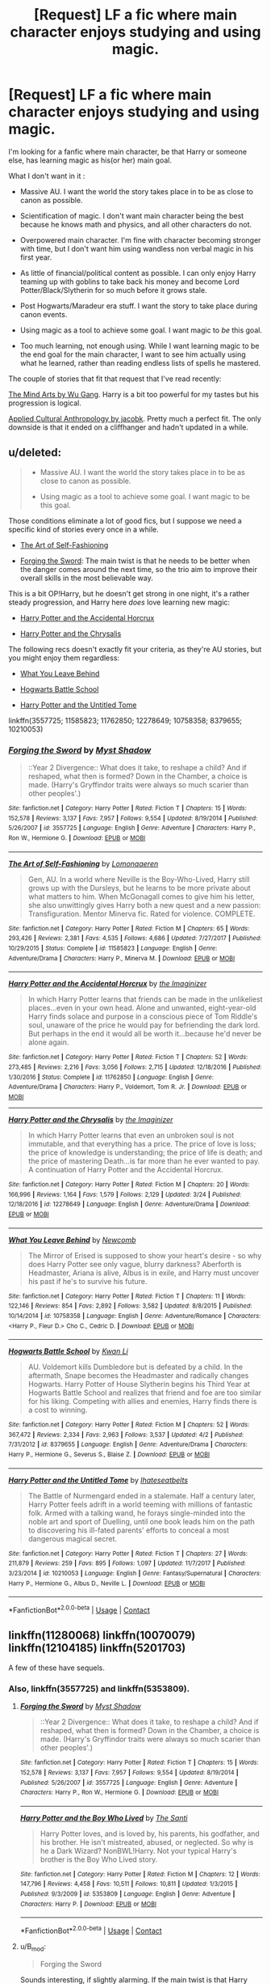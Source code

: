 #+TITLE: [Request] LF a fic where main character enjoys studying and using magic.

* [Request] LF a fic where main character enjoys studying and using magic.
:PROPERTIES:
:Author: B_mod
:Score: 8
:DateUnix: 1523434816.0
:DateShort: 2018-Apr-11
:FlairText: Request
:END:
I'm looking for a fanfic where main character, be that Harry or someone else, has learning magic as his(or her) main goal.

What I don't want in it :

- Massive AU. I want the world the story takes place in to be as close to canon as possible.

- Scientification of magic. I don't want main character being the best because he knows math and physics, and all other characters do not.

- Overpowered main character. I'm fine with character becoming stronger with time, but I don't want him using wandless non verbal magic in his first year.

- As little of financial/political content as possible. I can only enjoy Harry teaming up with goblins to take back his money and become Lord Potter/Black/Slytherin for so much before it grows stale.

- Post Hogwarts/Maradeur era stuff. I want the story to take place during canon events.

- Using magic as a tool to achieve some goal. I want magic to /be/ this goal.

- Too much learning, not enough using. While I want learning magic to be the end goal for the main character, I want to see him actually using what he learned, rather than reading endless lists of spells he mastered.

The couple of stories that fit that request that I've read recently:

[[https://fanfiction.net/s/12740667/1/The-Mind-Arts][The Mind Arts by Wu Gang]]. Harry is a bit too powerful for my tastes but his progression is logical.

[[https://fanfiction.net/s/9238861/1/Applied-Cultural-Anthropology-or][Applied Cultural Anthropology by jacobk]]. Pretty much a perfect fit. The only downside is that it ended on a cliffhanger and hadn't updated in a while.


** u/deleted:
#+begin_quote

  - Massive AU. I want the world the story takes place in to be as close to canon as possible.

  - Using magic as a tool to achieve some goal. I want magic to be this goal.
#+end_quote

Those conditions eliminate a lot of good fics, but I suppose we need a specific kind of stories every once in a while.

- [[https://www.fanfiction.net/s/11585823/1/The-Art-of-Self-Fashioning][The Art of Self-Fashioning]]

- [[https://www.fanfiction.net/s/3557725/1/Forging-the-Sword][Forging the Sword]]: The main twist is that he needs to be better when the danger comes around the next time, so the trio aim to improve their overall skills in the most believable way.

This is a bit OP!Harry, but he doesn't get strong in one night, it's a rather steady progression, and Harry here /does/ love learning new magic:

- [[https://www.fanfiction.net/s/11762850/1/Harry-Potter-and-the-Accidental-Horcrux][Harry Potter and the Accidental Horcrux]]

- [[https://www.fanfiction.net/s/12278649/1/Harry-Potter-and-the-Chrysalis][Harry Potter and the Chrysalis]]

The following recs doesn't exactly fit your criteria, as they're AU stories, but you might enjoy them regardless:

- [[https://www.fanfiction.net/s/10758358/1/What-You-Leave-Behind][What You Leave Behind]]

- [[https://www.fanfiction.net/s/8379655/1/Hogwarts-Battle-School][Hogwarts Battle School]]

- [[https://www.fanfiction.net/s/10210053/1/Harry-Potter-and-the-Untitled-Tome][Harry Potter and the Untitled Tome]]

linkffn(3557725; 11585823; 11762850; 12278649; 10758358; 8379655; 10210053)
:PROPERTIES:
:Score: 4
:DateUnix: 1523469408.0
:DateShort: 2018-Apr-11
:END:

*** [[https://www.fanfiction.net/s/3557725/1/][*/Forging the Sword/*]] by [[https://www.fanfiction.net/u/318654/Myst-Shadow][/Myst Shadow/]]

#+begin_quote
  ::Year 2 Divergence:: What does it take, to reshape a child? And if reshaped, what then is formed? Down in the Chamber, a choice is made. (Harry's Gryffindor traits were always so much scarier than other peoples'.)
#+end_quote

^{/Site/:} ^{fanfiction.net} ^{*|*} ^{/Category/:} ^{Harry} ^{Potter} ^{*|*} ^{/Rated/:} ^{Fiction} ^{T} ^{*|*} ^{/Chapters/:} ^{15} ^{*|*} ^{/Words/:} ^{152,578} ^{*|*} ^{/Reviews/:} ^{3,137} ^{*|*} ^{/Favs/:} ^{7,957} ^{*|*} ^{/Follows/:} ^{9,554} ^{*|*} ^{/Updated/:} ^{8/19/2014} ^{*|*} ^{/Published/:} ^{5/26/2007} ^{*|*} ^{/id/:} ^{3557725} ^{*|*} ^{/Language/:} ^{English} ^{*|*} ^{/Genre/:} ^{Adventure} ^{*|*} ^{/Characters/:} ^{Harry} ^{P.,} ^{Ron} ^{W.,} ^{Hermione} ^{G.} ^{*|*} ^{/Download/:} ^{[[http://www.ff2ebook.com/old/ffn-bot/index.php?id=3557725&source=ff&filetype=epub][EPUB]]} ^{or} ^{[[http://www.ff2ebook.com/old/ffn-bot/index.php?id=3557725&source=ff&filetype=mobi][MOBI]]}

--------------

[[https://www.fanfiction.net/s/11585823/1/][*/The Art of Self-Fashioning/*]] by [[https://www.fanfiction.net/u/1265079/Lomonaaeren][/Lomonaaeren/]]

#+begin_quote
  Gen, AU. In a world where Neville is the Boy-Who-Lived, Harry still grows up with the Dursleys, but he learns to be more private about what matters to him. When McGonagall comes to give him his letter, she also unwittingly gives Harry both a new quest and a new passion: Transfiguration. Mentor Minerva fic. Rated for violence. COMPLETE.
#+end_quote

^{/Site/:} ^{fanfiction.net} ^{*|*} ^{/Category/:} ^{Harry} ^{Potter} ^{*|*} ^{/Rated/:} ^{Fiction} ^{M} ^{*|*} ^{/Chapters/:} ^{65} ^{*|*} ^{/Words/:} ^{293,426} ^{*|*} ^{/Reviews/:} ^{2,381} ^{*|*} ^{/Favs/:} ^{4,535} ^{*|*} ^{/Follows/:} ^{4,686} ^{*|*} ^{/Updated/:} ^{7/27/2017} ^{*|*} ^{/Published/:} ^{10/29/2015} ^{*|*} ^{/Status/:} ^{Complete} ^{*|*} ^{/id/:} ^{11585823} ^{*|*} ^{/Language/:} ^{English} ^{*|*} ^{/Genre/:} ^{Adventure/Drama} ^{*|*} ^{/Characters/:} ^{Harry} ^{P.,} ^{Minerva} ^{M.} ^{*|*} ^{/Download/:} ^{[[http://www.ff2ebook.com/old/ffn-bot/index.php?id=11585823&source=ff&filetype=epub][EPUB]]} ^{or} ^{[[http://www.ff2ebook.com/old/ffn-bot/index.php?id=11585823&source=ff&filetype=mobi][MOBI]]}

--------------

[[https://www.fanfiction.net/s/11762850/1/][*/Harry Potter and the Accidental Horcrux/*]] by [[https://www.fanfiction.net/u/3306612/the-Imaginizer][/the Imaginizer/]]

#+begin_quote
  In which Harry Potter learns that friends can be made in the unlikeliest places...even in your own head. Alone and unwanted, eight-year-old Harry finds solace and purpose in a conscious piece of Tom Riddle's soul, unaware of the price he would pay for befriending the dark lord. But perhaps in the end it would all be worth it...because he'd never be alone again.
#+end_quote

^{/Site/:} ^{fanfiction.net} ^{*|*} ^{/Category/:} ^{Harry} ^{Potter} ^{*|*} ^{/Rated/:} ^{Fiction} ^{T} ^{*|*} ^{/Chapters/:} ^{52} ^{*|*} ^{/Words/:} ^{273,485} ^{*|*} ^{/Reviews/:} ^{2,216} ^{*|*} ^{/Favs/:} ^{3,056} ^{*|*} ^{/Follows/:} ^{2,715} ^{*|*} ^{/Updated/:} ^{12/18/2016} ^{*|*} ^{/Published/:} ^{1/30/2016} ^{*|*} ^{/Status/:} ^{Complete} ^{*|*} ^{/id/:} ^{11762850} ^{*|*} ^{/Language/:} ^{English} ^{*|*} ^{/Genre/:} ^{Adventure/Drama} ^{*|*} ^{/Characters/:} ^{Harry} ^{P.,} ^{Voldemort,} ^{Tom} ^{R.} ^{Jr.} ^{*|*} ^{/Download/:} ^{[[http://www.ff2ebook.com/old/ffn-bot/index.php?id=11762850&source=ff&filetype=epub][EPUB]]} ^{or} ^{[[http://www.ff2ebook.com/old/ffn-bot/index.php?id=11762850&source=ff&filetype=mobi][MOBI]]}

--------------

[[https://www.fanfiction.net/s/12278649/1/][*/Harry Potter and the Chrysalis/*]] by [[https://www.fanfiction.net/u/3306612/the-Imaginizer][/the Imaginizer/]]

#+begin_quote
  In which Harry Potter learns that even an unbroken soul is not immutable, and that everything has a price. The price of love is loss; the price of knowledge is understanding; the price of life is death; and the price of mastering Death...is far more than he ever wanted to pay. A continuation of Harry Potter and the Accidental Horcrux.
#+end_quote

^{/Site/:} ^{fanfiction.net} ^{*|*} ^{/Category/:} ^{Harry} ^{Potter} ^{*|*} ^{/Rated/:} ^{Fiction} ^{M} ^{*|*} ^{/Chapters/:} ^{20} ^{*|*} ^{/Words/:} ^{166,996} ^{*|*} ^{/Reviews/:} ^{1,164} ^{*|*} ^{/Favs/:} ^{1,579} ^{*|*} ^{/Follows/:} ^{2,129} ^{*|*} ^{/Updated/:} ^{3/24} ^{*|*} ^{/Published/:} ^{12/18/2016} ^{*|*} ^{/id/:} ^{12278649} ^{*|*} ^{/Language/:} ^{English} ^{*|*} ^{/Genre/:} ^{Adventure/Drama} ^{*|*} ^{/Download/:} ^{[[http://www.ff2ebook.com/old/ffn-bot/index.php?id=12278649&source=ff&filetype=epub][EPUB]]} ^{or} ^{[[http://www.ff2ebook.com/old/ffn-bot/index.php?id=12278649&source=ff&filetype=mobi][MOBI]]}

--------------

[[https://www.fanfiction.net/s/10758358/1/][*/What You Leave Behind/*]] by [[https://www.fanfiction.net/u/4727972/Newcomb][/Newcomb/]]

#+begin_quote
  The Mirror of Erised is supposed to show your heart's desire - so why does Harry Potter see only vague, blurry darkness? Aberforth is Headmaster, Ariana is alive, Albus is in exile, and Harry must uncover his past if he's to survive his future.
#+end_quote

^{/Site/:} ^{fanfiction.net} ^{*|*} ^{/Category/:} ^{Harry} ^{Potter} ^{*|*} ^{/Rated/:} ^{Fiction} ^{T} ^{*|*} ^{/Chapters/:} ^{11} ^{*|*} ^{/Words/:} ^{122,146} ^{*|*} ^{/Reviews/:} ^{854} ^{*|*} ^{/Favs/:} ^{2,892} ^{*|*} ^{/Follows/:} ^{3,582} ^{*|*} ^{/Updated/:} ^{8/8/2015} ^{*|*} ^{/Published/:} ^{10/14/2014} ^{*|*} ^{/id/:} ^{10758358} ^{*|*} ^{/Language/:} ^{English} ^{*|*} ^{/Genre/:} ^{Adventure/Romance} ^{*|*} ^{/Characters/:} ^{<Harry} ^{P.,} ^{Fleur} ^{D.>} ^{Cho} ^{C.,} ^{Cedric} ^{D.} ^{*|*} ^{/Download/:} ^{[[http://www.ff2ebook.com/old/ffn-bot/index.php?id=10758358&source=ff&filetype=epub][EPUB]]} ^{or} ^{[[http://www.ff2ebook.com/old/ffn-bot/index.php?id=10758358&source=ff&filetype=mobi][MOBI]]}

--------------

[[https://www.fanfiction.net/s/8379655/1/][*/Hogwarts Battle School/*]] by [[https://www.fanfiction.net/u/1023780/Kwan-Li][/Kwan Li/]]

#+begin_quote
  AU. Voldemort kills Dumbledore but is defeated by a child. In the aftermath, Snape becomes the Headmaster and radically changes Hogwarts. Harry Potter of House Slytherin begins his Third Year at Hogwarts Battle School and realizes that friend and foe are too similar for his liking. Competing with allies and enemies, Harry finds there is a cost to winning.
#+end_quote

^{/Site/:} ^{fanfiction.net} ^{*|*} ^{/Category/:} ^{Harry} ^{Potter} ^{*|*} ^{/Rated/:} ^{Fiction} ^{M} ^{*|*} ^{/Chapters/:} ^{52} ^{*|*} ^{/Words/:} ^{367,472} ^{*|*} ^{/Reviews/:} ^{2,334} ^{*|*} ^{/Favs/:} ^{2,963} ^{*|*} ^{/Follows/:} ^{3,537} ^{*|*} ^{/Updated/:} ^{4/2} ^{*|*} ^{/Published/:} ^{7/31/2012} ^{*|*} ^{/id/:} ^{8379655} ^{*|*} ^{/Language/:} ^{English} ^{*|*} ^{/Genre/:} ^{Adventure/Drama} ^{*|*} ^{/Characters/:} ^{Harry} ^{P.,} ^{Hermione} ^{G.,} ^{Severus} ^{S.,} ^{Blaise} ^{Z.} ^{*|*} ^{/Download/:} ^{[[http://www.ff2ebook.com/old/ffn-bot/index.php?id=8379655&source=ff&filetype=epub][EPUB]]} ^{or} ^{[[http://www.ff2ebook.com/old/ffn-bot/index.php?id=8379655&source=ff&filetype=mobi][MOBI]]}

--------------

[[https://www.fanfiction.net/s/10210053/1/][*/Harry Potter and the Untitled Tome/*]] by [[https://www.fanfiction.net/u/5608530/Ihateseatbelts][/Ihateseatbelts/]]

#+begin_quote
  The Battle of Nurmengard ended in a stalemate. Half a century later, Harry Potter feels adrift in a world teeming with millions of fantastic folk. Armed with a talking wand, he forays single-minded into the noble art and sport of Duelling, until one book leads him on the path to discovering his ill-fated parents' efforts to conceal a most dangerous magical secret.
#+end_quote

^{/Site/:} ^{fanfiction.net} ^{*|*} ^{/Category/:} ^{Harry} ^{Potter} ^{*|*} ^{/Rated/:} ^{Fiction} ^{T} ^{*|*} ^{/Chapters/:} ^{27} ^{*|*} ^{/Words/:} ^{211,879} ^{*|*} ^{/Reviews/:} ^{259} ^{*|*} ^{/Favs/:} ^{895} ^{*|*} ^{/Follows/:} ^{1,097} ^{*|*} ^{/Updated/:} ^{11/7/2017} ^{*|*} ^{/Published/:} ^{3/23/2014} ^{*|*} ^{/id/:} ^{10210053} ^{*|*} ^{/Language/:} ^{English} ^{*|*} ^{/Genre/:} ^{Fantasy/Supernatural} ^{*|*} ^{/Characters/:} ^{Harry} ^{P.,} ^{Hermione} ^{G.,} ^{Albus} ^{D.,} ^{Neville} ^{L.} ^{*|*} ^{/Download/:} ^{[[http://www.ff2ebook.com/old/ffn-bot/index.php?id=10210053&source=ff&filetype=epub][EPUB]]} ^{or} ^{[[http://www.ff2ebook.com/old/ffn-bot/index.php?id=10210053&source=ff&filetype=mobi][MOBI]]}

--------------

*FanfictionBot*^{2.0.0-beta} | [[https://github.com/tusing/reddit-ffn-bot/wiki/Usage][Usage]] | [[https://www.reddit.com/message/compose?to=tusing][Contact]]
:PROPERTIES:
:Author: FanfictionBot
:Score: 1
:DateUnix: 1523469443.0
:DateShort: 2018-Apr-11
:END:


** linkffn(11280068) linkffn(10070079) linkffn(12104185) linkffn(5201703)

A few of these have sequels.
:PROPERTIES:
:Author: __Pers
:Score: 1
:DateUnix: 1523453678.0
:DateShort: 2018-Apr-11
:END:

*** Also, linkffn(3557725) and linkffn(5353809).
:PROPERTIES:
:Author: __Pers
:Score: 2
:DateUnix: 1523453797.0
:DateShort: 2018-Apr-11
:END:

**** [[https://www.fanfiction.net/s/3557725/1/][*/Forging the Sword/*]] by [[https://www.fanfiction.net/u/318654/Myst-Shadow][/Myst Shadow/]]

#+begin_quote
  ::Year 2 Divergence:: What does it take, to reshape a child? And if reshaped, what then is formed? Down in the Chamber, a choice is made. (Harry's Gryffindor traits were always so much scarier than other peoples'.)
#+end_quote

^{/Site/:} ^{fanfiction.net} ^{*|*} ^{/Category/:} ^{Harry} ^{Potter} ^{*|*} ^{/Rated/:} ^{Fiction} ^{T} ^{*|*} ^{/Chapters/:} ^{15} ^{*|*} ^{/Words/:} ^{152,578} ^{*|*} ^{/Reviews/:} ^{3,137} ^{*|*} ^{/Favs/:} ^{7,957} ^{*|*} ^{/Follows/:} ^{9,554} ^{*|*} ^{/Updated/:} ^{8/19/2014} ^{*|*} ^{/Published/:} ^{5/26/2007} ^{*|*} ^{/id/:} ^{3557725} ^{*|*} ^{/Language/:} ^{English} ^{*|*} ^{/Genre/:} ^{Adventure} ^{*|*} ^{/Characters/:} ^{Harry} ^{P.,} ^{Ron} ^{W.,} ^{Hermione} ^{G.} ^{*|*} ^{/Download/:} ^{[[http://www.ff2ebook.com/old/ffn-bot/index.php?id=3557725&source=ff&filetype=epub][EPUB]]} ^{or} ^{[[http://www.ff2ebook.com/old/ffn-bot/index.php?id=3557725&source=ff&filetype=mobi][MOBI]]}

--------------

[[https://www.fanfiction.net/s/5353809/1/][*/Harry Potter and the Boy Who Lived/*]] by [[https://www.fanfiction.net/u/1239654/The-Santi][/The Santi/]]

#+begin_quote
  Harry Potter loves, and is loved by, his parents, his godfather, and his brother. He isn't mistreated, abused, or neglected. So why is he a Dark Wizard? NonBWL!Harry. Not your typical Harry's brother is the Boy Who Lived story.
#+end_quote

^{/Site/:} ^{fanfiction.net} ^{*|*} ^{/Category/:} ^{Harry} ^{Potter} ^{*|*} ^{/Rated/:} ^{Fiction} ^{M} ^{*|*} ^{/Chapters/:} ^{12} ^{*|*} ^{/Words/:} ^{147,796} ^{*|*} ^{/Reviews/:} ^{4,458} ^{*|*} ^{/Favs/:} ^{10,511} ^{*|*} ^{/Follows/:} ^{10,811} ^{*|*} ^{/Updated/:} ^{1/3/2015} ^{*|*} ^{/Published/:} ^{9/3/2009} ^{*|*} ^{/id/:} ^{5353809} ^{*|*} ^{/Language/:} ^{English} ^{*|*} ^{/Genre/:} ^{Adventure} ^{*|*} ^{/Characters/:} ^{Harry} ^{P.} ^{*|*} ^{/Download/:} ^{[[http://www.ff2ebook.com/old/ffn-bot/index.php?id=5353809&source=ff&filetype=epub][EPUB]]} ^{or} ^{[[http://www.ff2ebook.com/old/ffn-bot/index.php?id=5353809&source=ff&filetype=mobi][MOBI]]}

--------------

*FanfictionBot*^{2.0.0-beta} | [[https://github.com/tusing/reddit-ffn-bot/wiki/Usage][Usage]] | [[https://www.reddit.com/message/compose?to=tusing][Contact]]
:PROPERTIES:
:Author: FanfictionBot
:Score: 1
:DateUnix: 1523453804.0
:DateShort: 2018-Apr-11
:END:


**** u/B_mod:
#+begin_quote
  Forging the Sword
#+end_quote

Sounds interesting, if slightly alarming. If the main twist is that Harry decides to train to beat Riddle I'll probably won't enjoy it.

#+begin_quote
  Harry Potter and the Boy Who Lived
#+end_quote

I've read it in the past. Despite being AU with different BWL and alive potters I really enjoyed it, but then the story changed setting with Harry transferring to Drumstang and I nearly completly lost interest in it. It takes place in AU, with OC characters taking central stage... Not really what I'm looking from my fanfiction.

Thanks for the recommendations anyway.
:PROPERTIES:
:Author: B_mod
:Score: 1
:DateUnix: 1523466968.0
:DateShort: 2018-Apr-11
:END:

***** u/__Pers:
#+begin_quote
  Sounds interesting, if slightly alarming. If the main twist is that Harry decides to train to beat Riddle I'll probably won't enjoy it.
#+end_quote

The main twist is that Ginny dies in the Chamber, an event that drives Harry, Hermione, and Ron to learn as much magic as possible. It's probably the best match to your desiderata I can think of.

#+begin_quote
  I've read it in the past. Despite being AU with different BWL and alive potters I really enjoyed it, but then the story changed setting with Harry transferring to Drumstang and I nearly completly lost interest in it. It takes place in AU, with OC characters taking central stage... Not really what I'm looking from my fanfiction.
#+end_quote

The story really picks up with respect to Harry's intense desire to learn magic once he arrives at Durmstrang. I'd propose that it's worth a second look. Also, if you're a DLP member, there are several additional chapters in the WBA section there.
:PROPERTIES:
:Author: __Pers
:Score: 2
:DateUnix: 1523469468.0
:DateShort: 2018-Apr-11
:END:


*** u/B_mod:
#+begin_quote
  The Brightest Witch and the Darkest House
#+end_quote

Sounds interesting.

#+begin_quote
  The Arithmancer
#+end_quote

Annotation strongly suggests "Scientification" of magic. I will check it out, but I doubt I'll enjoy it.

#+begin_quote
  The Life He Leads
#+end_quote

Once again, annotation talks about "primordial magic" and "navigating the difficulties of magical world". Sounds like it'll be another politic focused fic with OP Harry who uses wildly AU magic... But I'll check it out - might end up pleasantly surprised.

#+begin_quote
  By the Divining Light
#+end_quote

Post Howards with AU elements? Once again, probably not for me.

Thanks for the recommendations anyway!
:PROPERTIES:
:Author: B_mod
:Score: 2
:DateUnix: 1523466618.0
:DateShort: 2018-Apr-11
:END:

**** u/__Pers:
#+begin_quote
  Sounds interesting.
#+end_quote

The OP is a Mary Sue but she is indeed driven to learn magic.

#+begin_quote
  Annotation strongly suggests "Scientification" of magic. I will check it out, but I doubt I'll enjoy it.
#+end_quote

The story does shoehorn mathematics into Arithmancy, albeit in a clever way.

#+begin_quote
  Once again, annotation talks about "primordial magic" and "navigating the difficulties of magical world". Sounds like it'll be another politic focused fic with OP Harry who uses wildly AU magic... But I'll check it out - might end up pleasantly surprised.
#+end_quote

Not a politics focused fic. The AU magic is presented as a plausible extension to the canon 'verse.

#+begin_quote
  Post Howards with AU elements? Once again, probably not for me.
#+end_quote

It's some of the best writing in the fandom with a Harry who is mentored by Dumbledore. (Not sure where you get the post-Hogwarts thing but whatever.)
:PROPERTIES:
:Author: __Pers
:Score: 2
:DateUnix: 1523469845.0
:DateShort: 2018-Apr-11
:END:

***** interesting to see

Oops Mary Sue still know exactly how to break magic.

Jererenot has JavaScript enabled "ser". In this way, he will break me, as I have doubts.

The story is from Arithmansi in mathematics, but is very fast.

Still, the subtitles are "magical" and "fascinating in the world of travel problems," which they opposed with Thomas Hackers and others hoping to speak, but you can not ... public opinion. 1, You can not be wrong.

There is a problem, on the basis of the state, and with fanatic water, there is a magic available to provide enhanced purity.

Howards elements AU? Otherwise, this is not mine for me

Fandom Henry best practices the job. (What are you sure about post-Ogwa but what?)
:PROPERTIES:
:Author: Translate_bot_no_1
:Score: 1
:DateUnix: 1523488851.0
:DateShort: 2018-Apr-12
:END:

****** bad bot
:PROPERTIES:
:Author: wordhammer
:Score: 3
:DateUnix: 1523489290.0
:DateShort: 2018-Apr-12
:END:

******* balneo balneo
:PROPERTIES:
:Author: Translate_bot_no_1
:Score: 1
:DateUnix: 1523494007.0
:DateShort: 2018-Apr-12
:END:


**** I'd recommend giving the life he leads a go, it's not a political fic but it does have AU magic. It's about Harry coping with social anxiety, first crushes whilst becoming magically powerful.
:PROPERTIES:
:Author: IHATEHERMIONESUE
:Score: 1
:DateUnix: 1523792688.0
:DateShort: 2018-Apr-15
:END:


*** [[https://www.fanfiction.net/s/11280068/1/][*/The Brightest Witch and the Darkest House/*]] by [[https://www.fanfiction.net/u/5244847/Belial666][/Belial666/]]

#+begin_quote
  What happens if the 'brightest witch of her age' is very different than Hermione? Would there be a golden trio? Would the fate of Britain be brighter, darker or unchanged? What is dark and what is evil and how much do choices matter? Slow break from canon initially, full break at book 3. Lots of magic, action, reasonably competent Harry and friends, PoV is potential dark witch.
#+end_quote

^{/Site/:} ^{fanfiction.net} ^{*|*} ^{/Category/:} ^{Harry} ^{Potter} ^{*|*} ^{/Rated/:} ^{Fiction} ^{T} ^{*|*} ^{/Chapters/:} ^{78} ^{*|*} ^{/Words/:} ^{272,688} ^{*|*} ^{/Reviews/:} ^{717} ^{*|*} ^{/Favs/:} ^{982} ^{*|*} ^{/Follows/:} ^{767} ^{*|*} ^{/Updated/:} ^{12/19/2015} ^{*|*} ^{/Published/:} ^{5/29/2015} ^{*|*} ^{/Status/:} ^{Complete} ^{*|*} ^{/id/:} ^{11280068} ^{*|*} ^{/Language/:} ^{English} ^{*|*} ^{/Genre/:} ^{Adventure/Supernatural} ^{*|*} ^{/Characters/:} ^{OC,} ^{Harry} ^{P.,} ^{Neville} ^{L.,} ^{Daphne} ^{G.} ^{*|*} ^{/Download/:} ^{[[http://www.ff2ebook.com/old/ffn-bot/index.php?id=11280068&source=ff&filetype=epub][EPUB]]} ^{or} ^{[[http://www.ff2ebook.com/old/ffn-bot/index.php?id=11280068&source=ff&filetype=mobi][MOBI]]}

--------------

[[https://www.fanfiction.net/s/10070079/1/][*/The Arithmancer/*]] by [[https://www.fanfiction.net/u/5339762/White-Squirrel][/White Squirrel/]]

#+begin_quote
  Hermione grows up as a maths whiz instead of a bookworm and tests into Arithmancy in her first year. With the help of her friends and Professor Vector, she puts her superhuman spellcrafting skills to good use in the fight against Voldemort. Years 1-4. Sequel posted.
#+end_quote

^{/Site/:} ^{fanfiction.net} ^{*|*} ^{/Category/:} ^{Harry} ^{Potter} ^{*|*} ^{/Rated/:} ^{Fiction} ^{T} ^{*|*} ^{/Chapters/:} ^{84} ^{*|*} ^{/Words/:} ^{529,129} ^{*|*} ^{/Reviews/:} ^{4,201} ^{*|*} ^{/Favs/:} ^{4,341} ^{*|*} ^{/Follows/:} ^{3,408} ^{*|*} ^{/Updated/:} ^{8/22/2015} ^{*|*} ^{/Published/:} ^{1/31/2014} ^{*|*} ^{/Status/:} ^{Complete} ^{*|*} ^{/id/:} ^{10070079} ^{*|*} ^{/Language/:} ^{English} ^{*|*} ^{/Characters/:} ^{Harry} ^{P.,} ^{Ron} ^{W.,} ^{Hermione} ^{G.,} ^{S.} ^{Vector} ^{*|*} ^{/Download/:} ^{[[http://www.ff2ebook.com/old/ffn-bot/index.php?id=10070079&source=ff&filetype=epub][EPUB]]} ^{or} ^{[[http://www.ff2ebook.com/old/ffn-bot/index.php?id=10070079&source=ff&filetype=mobi][MOBI]]}

--------------

[[https://www.fanfiction.net/s/12104185/1/][*/The Life He Leads/*]] by [[https://www.fanfiction.net/u/6194118/GeneralStarfox][/GeneralStarfox/]]

#+begin_quote
  Harry Potter had led a quiet life up until his fourth year at Hogwarts. As a remarkable series of events occur, his life is irrevocably altered. Harry navigates the difficulties of the magical world, while mastering primordial magic and working to fulfill his true potential. AU.
#+end_quote

^{/Site/:} ^{fanfiction.net} ^{*|*} ^{/Category/:} ^{Harry} ^{Potter} ^{*|*} ^{/Rated/:} ^{Fiction} ^{T} ^{*|*} ^{/Chapters/:} ^{27} ^{*|*} ^{/Words/:} ^{174,423} ^{*|*} ^{/Reviews/:} ^{1,016} ^{*|*} ^{/Favs/:} ^{1,532} ^{*|*} ^{/Follows/:} ^{2,201} ^{*|*} ^{/Updated/:} ^{4/9} ^{*|*} ^{/Published/:} ^{8/15/2016} ^{*|*} ^{/id/:} ^{12104185} ^{*|*} ^{/Language/:} ^{English} ^{*|*} ^{/Genre/:} ^{Romance/Adventure} ^{*|*} ^{/Characters/:} ^{Harry} ^{P.,} ^{Fleur} ^{D.,} ^{N.} ^{Tonks} ^{*|*} ^{/Download/:} ^{[[http://www.ff2ebook.com/old/ffn-bot/index.php?id=12104185&source=ff&filetype=epub][EPUB]]} ^{or} ^{[[http://www.ff2ebook.com/old/ffn-bot/index.php?id=12104185&source=ff&filetype=mobi][MOBI]]}

--------------

[[https://www.fanfiction.net/s/5201703/1/][*/By the Divining Light/*]] by [[https://www.fanfiction.net/u/980211/enembee][/enembee/]]

#+begin_quote
  Book 1. Follow Harry and Dumbledore as they descend into the depths of Old Magic seeking power and redemption in equal measure. En route they encounter ancient enchantments, a heliopath and an evil that could burn the world.
#+end_quote

^{/Site/:} ^{fanfiction.net} ^{*|*} ^{/Category/:} ^{Harry} ^{Potter} ^{*|*} ^{/Rated/:} ^{Fiction} ^{T} ^{*|*} ^{/Chapters/:} ^{6} ^{*|*} ^{/Words/:} ^{24,970} ^{*|*} ^{/Reviews/:} ^{141} ^{*|*} ^{/Favs/:} ^{701} ^{*|*} ^{/Follows/:} ^{238} ^{*|*} ^{/Updated/:} ^{1/23/2010} ^{*|*} ^{/Published/:} ^{7/8/2009} ^{*|*} ^{/Status/:} ^{Complete} ^{*|*} ^{/id/:} ^{5201703} ^{*|*} ^{/Language/:} ^{English} ^{*|*} ^{/Genre/:} ^{Fantasy/Adventure} ^{*|*} ^{/Characters/:} ^{Harry} ^{P.,} ^{Albus} ^{D.} ^{*|*} ^{/Download/:} ^{[[http://www.ff2ebook.com/old/ffn-bot/index.php?id=5201703&source=ff&filetype=epub][EPUB]]} ^{or} ^{[[http://www.ff2ebook.com/old/ffn-bot/index.php?id=5201703&source=ff&filetype=mobi][MOBI]]}

--------------

*FanfictionBot*^{2.0.0-beta} | [[https://github.com/tusing/reddit-ffn-bot/wiki/Usage][Usage]] | [[https://www.reddit.com/message/compose?to=tusing][Contact]]
:PROPERTIES:
:Author: FanfictionBot
:Score: 1
:DateUnix: 1523453688.0
:DateShort: 2018-Apr-11
:END:


** linkffn(5077573)
:PROPERTIES:
:Author: lieutenant__repost
:Score: 1
:DateUnix: 1523665257.0
:DateShort: 2018-Apr-14
:END:

*** [[https://www.fanfiction.net/s/5077573/1/][*/RuneMaster/*]] by [[https://www.fanfiction.net/u/397906/Tigerman][/Tigerman/]]

#+begin_quote
  In third year, Harry decided to quit Divination, following Hermione. Having to take a substitute course, he end up choosing Ancient Runes and find himself to be quite gifted. Smart Harry. Slightly manipulative. Rated M for later subjects and language.
#+end_quote

^{/Site/:} ^{fanfiction.net} ^{*|*} ^{/Category/:} ^{Harry} ^{Potter} ^{*|*} ^{/Rated/:} ^{Fiction} ^{M} ^{*|*} ^{/Chapters/:} ^{18} ^{*|*} ^{/Words/:} ^{149,721} ^{*|*} ^{/Reviews/:} ^{3,626} ^{*|*} ^{/Favs/:} ^{13,997} ^{*|*} ^{/Follows/:} ^{5,818} ^{*|*} ^{/Updated/:} ^{12/30/2009} ^{*|*} ^{/Published/:} ^{5/21/2009} ^{*|*} ^{/Status/:} ^{Complete} ^{*|*} ^{/id/:} ^{5077573} ^{*|*} ^{/Language/:} ^{English} ^{*|*} ^{/Genre/:} ^{Adventure/Humor} ^{*|*} ^{/Characters/:} ^{Harry} ^{P.,} ^{Luna} ^{L.} ^{*|*} ^{/Download/:} ^{[[http://www.ff2ebook.com/old/ffn-bot/index.php?id=5077573&source=ff&filetype=epub][EPUB]]} ^{or} ^{[[http://www.ff2ebook.com/old/ffn-bot/index.php?id=5077573&source=ff&filetype=mobi][MOBI]]}

--------------

*FanfictionBot*^{2.0.0-beta} | [[https://github.com/tusing/reddit-ffn-bot/wiki/Usage][Usage]] | [[https://www.reddit.com/message/compose?to=tusing][Contact]]
:PROPERTIES:
:Author: FanfictionBot
:Score: 1
:DateUnix: 1523665268.0
:DateShort: 2018-Apr-14
:END:
